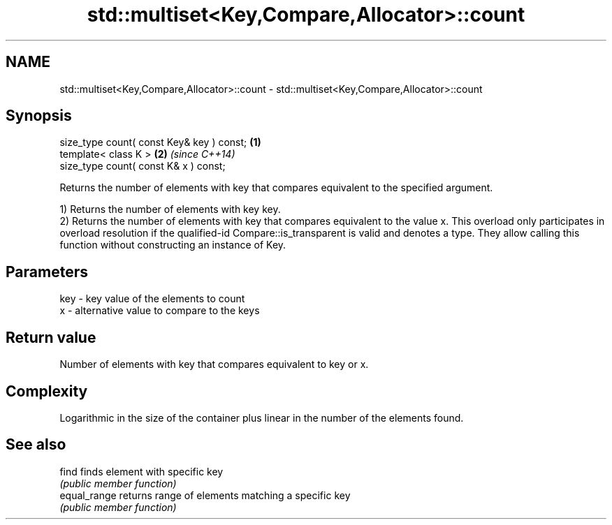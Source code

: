 .TH std::multiset<Key,Compare,Allocator>::count 3 "2020.03.24" "http://cppreference.com" "C++ Standard Libary"
.SH NAME
std::multiset<Key,Compare,Allocator>::count \- std::multiset<Key,Compare,Allocator>::count

.SH Synopsis
   size_type count( const Key& key ) const; \fB(1)\fP
   template< class K >                      \fB(2)\fP \fI(since C++14)\fP
   size_type count( const K& x ) const;

   Returns the number of elements with key that compares equivalent to the specified argument.

   1) Returns the number of elements with key key.
   2) Returns the number of elements with key that compares equivalent to the value x. This overload only participates in overload resolution if the qualified-id Compare::is_transparent is valid and denotes a type. They allow calling this function without constructing an instance of Key.

.SH Parameters

   key - key value of the elements to count
   x   - alternative value to compare to the keys

.SH Return value

   Number of elements with key that compares equivalent to key or x.

.SH Complexity

   Logarithmic in the size of the container plus linear in the number of the elements found.

.SH See also

   find        finds element with specific key
               \fI(public member function)\fP
   equal_range returns range of elements matching a specific key
               \fI(public member function)\fP
